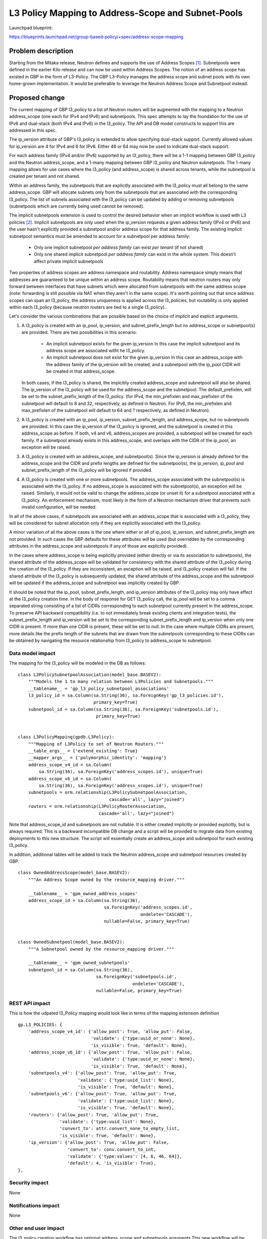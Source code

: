 ..
 This work is licensed under a Creative Commons Attribution 3.0 Unported
 License.

 http://creativecommons.org/licenses/by/3.0/legalcode

===================================================
L3 Policy Mapping to Address-Scope and Subnet-Pools
===================================================

Launchpad blueprint:

https://blueprints.launchpad.net/group-based-policy/+spec/address-scope-mapping


Problem description
===================

Starting from the Mitaka release, Neutron defines and supports the use of
Address Scopes [#]_. Subnetpools were defined in the earlier Kilo release and
can now be used within Address Scopes. The notion of an address scope has
existed in GBP in the form of L3-Policy. The GBP L3-Policy manages the address
scope and subnet pools with its own home-grown implementation. It would be
preferable to leverage the Neutron Address Scope and Subnetpool instead.


Proposed change
===============

The current mapping of GBP l3_policy to a list of Neutron routers will be
augmented with the mapping to a Neutron address_scope (one each for IPv4 and
IPv6) and subnetpools. This spec attempts to lay the foundation for the use
of IPv6 and dual-stack (both IPv4 and IPv6) in the l3_policy. The API and DB
model constructs to support this are addressed in this spec.

The ip_version attribute of GBP's l3_policy is extended to allow specifying
dual-stack support. Currently allowed values for ip_version are 4 for IPv4
and 6 for IPv6. Either 46 or 64 may now be used to indicate dual-stack support.

For each address family (IPv4 and/or IPv6) supported by an l3_policy, there
will be a 1-1 mapping between GBP l3_policy and the Neutron address_scope,
and a 1-many mapping between GBP l3_policy and Neutron subnetpools. The 1-many
mapping allows for use cases where the l3_policy (and address_scope) is shared
across tenants, while the subnetpool is created per tenant and not shared.

Within an address family, the subnetpools that are explicitly associated with
the l3_policy must all belong to the same address_scope. GBP will allocate
subnets only from the subnetpools that are associated with the corresponding
l3_policy. The list of subnets associated with the l3_policy can be updated
by adding or removing subnetpools (subnetpools which are currently being used
cannot be removed).

The implicit subnetpools extension is used to control the desired behavior
when an implicit workflow is used with L3 policies [#]_. Implicit subnetpools
are only used when the ip_version requests a given address family (IPv4 or
IPv6) and the user hasn't explicitly provided a subnetpool and/or address
scope for that address family. The existing implicit subnetpool semantics
must be amended to account for a subnetpool per address family:

  - Only one implicit subnetpool *per address family* can exist *per tenant*
    (if not shared)
  - Only one shared implicit subnetpool *per address family* can exist in the
    whole system.  This doesn't affect private implicit subnetpools

Two properties of address scopes are address namespace and routability.
Address namespace simply means that addresses are guaranteed to be unique
within an address scope. Routability means that neutron routers may only
forward between interfaces that have subnets which were allocated from
subnetpools with the same address scope (note: forwarding is still possible
via NAT when they aren't in the same scope). It's worth pointing out that
since address scopes can span an l3_policy, the address uniqueness is
applied across the l3_policies, but routability is only applied within
each l3_policy (because neutron routers are tied to a single l3_policy)..

Let's consider the various combinations that are possible based on the choice
of implicit and explicit arguments.

#. A l3_policy is created with an ip_pool, ip_version, and
   subnet_prefix_length but no address_scope or subnetpool(s) are provided.
   There are two possibilities in this scenario:

     *  An implicit subnetpool exists for the given ip_version
        In this case the implicit subnetpool and its address scope are
        associated witht he l3_policy.
     *  An implicit subnetpool does not exist for the given ip_version
        In this case an address_scope with the address family of the ip_version
        will be created, and a subnetpool with the ip_pool CIDR will be created
        in that address_scope.

   In both cases, if the l3_policy is shared, the implcitily created
   address_scope and subnetpool will also be shared. The ip_version of the
   l3_policy will be used for the address_scope and the subnetpool. The
   default_prefixlen, will be set to the subnet_prefix_length of the l3_policy.
   (for IPv4, the min_prefixlen and max_prefixlen of the subnetpool will
   default to 8 and 32, respectively, as defined in Neutron. For IPv6, the
   min_prefixlen and max_prefixlen of the subnetpool will default to 64 and
   ? respectively, as defined in Neutron).

#. A l3_policy is created with an ip_pool, ip_version, subnet_prefix_length,
   and address_scope, but no subnetpools are provided. In this case the
   ip_version of the l3_policy is ignored, and the subnetpool is created in
   this address_scope as before. If both, v4 and v6, address_scopes are
   provided, a subnetpool will be created for each family. If a subnetpool
   already exists in this address_scope, and overlaps with the CIDR of the
   ip_pool, an exception will be raised.

#. A l3_policy is created with an address_scope, and subnetpool(s). Since the
   ip_version is already defined for the address_scope and the CIDR and prefix
   lengths are defined for the subnetpool(s), the ip_version, ip_pool and
   subnet_prefix_length of the l3_policy will be ignored if provided.

#. A l3_policy is created with one or more subnetpools. The address_scope
   associated with the subnetpool(s) is associated with the l3_policy. If
   no address_scope is associated with the subnetpool(s), an exception will
   be raised. Similarly, it would not be valid to change the address_scope
   (or unset it) for a subnetpool associated with a l3_policy. An enforcement
   mechanism, most likely in the form of a Neutron mechanism driver that
   prevents such invalid configuration, will be needed.

In all of the above cases, if subnetpools are associated with an address_scope
that is associated with a l3_policy, they will be considered for subnet
allocation only if they are explicitly associated with the l3_policy.

A minor variation of all the above cases is the one where either or all of
ip_pool, ip_version, and subnet_prefix_length are not provided. In such cases
the GBP defaults for these attributes will be used (but overridden by the
corresponding attributes in the address_scope and subnetpools if any of those
are explicitly provided).

In the cases where address_scope is being explicitly provided (either directly
or via its association to subnetpools), the shared attribute of the
address_scope will be validated for consistency with the shared attribute of
the l3_policy during the creation of the l3_policy. If they are inconsistent,
an exception will be raised, and l3_policy creation will fail. If the shared
attribute of the l3_policy is subsequently updated, the shared attribute of the
address_scope and the subnetpool will be updated if the address_scope and
subnetpool was implicitly created by GBP.

It should be noted that the ip_pool, subnet_prefix_length, and ip_version
attributes of the l3_policy may only have effect at the l3_policy creation
time. In the body of response for GET l3_policy call, the ip_pool will be set
to a comma separated string consisting of a list of CIDRs corresponding to each
subnetpool currently present in the address_scope. To preserve API backward
compatibility (i.e. to not immediately break existing clients and integration
tests), the subnet_prefix_length and ip_version will be set to the
corresponding subnet_prefix_length and ip_version when only one CIDR is
present. If more than one CIDR is present, these will be set to null. In the
case where multiple CIDRs are present, more details like the prefix length of
the subnets that are drawn from the subnetpools corresponding to these CIDRs
can be obtained by navigating the resource relationship from l3_policy to
address_scope to subnetpool.


Data model impact
-----------------

The mapping for the l3_policy will be modeled in the DB as follows:

::

 class L3PolicySubnetpoolAssociation(model_base.BASEV2):
     """Models the 1 to many relation between L3Policies and Subnetpools."""
     __tablename__ = 'gp_l3_policy_subnetpool_associations'
     l3_policy_id = sa.Column(sa.String(36), sa.ForeignKey('gp_l3_policies.id'),
                              primary_key=True)
     subnetpool_id = sa.Column(sa.String(36), sa.ForeignKey('subnetpools.id'),
                               primary_key=True)


 class L3PolicyMapping(gpdb.L3Policy):
     """Mapping of L3Policy to set of Neutron Routers."""
     __table_args__ = {'extend_existing': True}
     __mapper_args__ = {'polymorphic_identity': 'mapping'}
     address_scope_v4_id = sa.Column(
         sa.String(36), sa.ForeignKey('address_scopes.id'), unique=True)
     address_scope_v6_id = sa.Column(
         sa.String(36), sa.ForeignKey('address_scopes.id'), unique=True)
     subnetpools = orm.relationship(L3PolicySubnetpoolAssociation,
                                    cascade='all', lazy="joined")
     routers = orm.relationship(L3PolicyRouterAssociation,
                                cascade='all', lazy="joined")

Note that address_scope_id and subnetpools are not nullable. It is either
created implicitly or provided explicitly, but is always required. This is a
backward incompatible DB change and a script will be provided to migrate data
from existing deployments to this new structure. The script will essentially
create an address_scope and subnetpool for each existing l3_policy.

In addition, additional tables will be added to track the Neutron address_scope
and subnetpool resources created by GBP.

::

 class OwnedAddressScope(model_base.BASEV2):
     """An Address Scope owned by the resource_mapping driver."""

     __tablename__ = 'gpm_owned_address_scopes'
     address_scope_id = sa.Column(sa.String(36),
                                  sa.ForeignKey('address_scopes.id',
                                                ondelete='CASCADE'),
                                  nullable=False, primary_key=True)


 class OwnedSubnetpool(model_base.BASEV2):
     """A Subnetpool owned by the resource_mapping driver."""

     __tablename__ = 'gpm_owned_subnetpools'
     subnetpool_id = sa.Column(sa.String(36),
                               sa.ForeignKey('subnetpools.id',
                                             ondelete='CASCADE'),
                               nullable=False, primary_key=True)


REST API impact
---------------

This is how the udpated l3_Policy mapping would look like in terms of the mapping
extension definition

::

    gp.L3_POLICIES: {
        'address_scope_v4_id': {'allow_post': True, 'allow_put': False,
                                'validate': {'type:uuid_or_none': None},
                                'is_visible': True, 'default': None},
        'address_scope_v6_id': {'allow_post': True, 'allow_put': False,
                                'validate': {'type:uuid_or_none': None},
                                'is_visible': True, 'default': None},
        'subnetpools_v4': {'allow_post': True, 'allow_put': True,
                           'validate': {'type:uuid_list': None},
                           'is_visible': True, 'default': None},
        'subnetpools_v6': {'allow_post': True, 'allow_put': True,
                           'validate': {'type:uuid_list': None},
                           'is_visible': True, 'default': None},
        'routers': {'allow_post': True, 'allow_put': True,
                    'validate': {'type:uuid_list': None},
                    'convert_to': attr.convert_none_to_empty_list,
                    'is_visible': True, 'default': None},
        'ip_version': {'allow_post': True, 'allow_put': False,
                       'convert_to': conv.convert_to_int,
                       'validate': {'type:values': [4, 6, 46, 64]},
                       'default': 4, 'is_visible': True},
    },


Security impact
---------------

None


Notifications impact
--------------------

None


Other end user impact
---------------------

The l3_policy creation workflow has optional address_scope and subnetpools
arguments.This new workflow will be reflected in all clients and UI.


Performance impact
------------------

Better performance is expected on account of the change in the strategy to
allocate subnets that comes with the subnetpool resoure use.

Other deployer impact
---------------------

Deployers need to be aware of the new mapping, both, from an API usage
perspective, and also from debugging and troubleshooting.

Developer impact
----------------

The l3_policy Mapping API changes as indicated before.

Community impact
----------------

Better mapping between GBP and Neutron.


Alternatives
------------

Existing implementation


Implementation
==============

GBP service side implementation will cover updates to the API, DB, implicit,
and resource mapping drivers.

Client will be updated to return the mapped attributes. Updates to UI and Heat
will also be performed as follow up patches.

Assignee(s)
-----------

snaiksat + GBP team


Work items
----------

API, DB, and driver layer updates to GBP Resources.

Dependencies
============

None


Testing
=======

Relevant UTs will be added.

Tempest Tests
-------------

None


Functional Tests
----------------

The exisiting functional tests should cover that there are no regressions.
Some changes might be required to test that the mapped Neutron resources are
created and deleted.


API Tests
---------

UTs


Documentation impact
====================

User Documentation
------------------


Developer Documentation
-----------------------

Devref document will be added.

References
==========

.. [#] http://docs.openstack.org/developer/neutron/devref/address_scopes.html
.. [#] https://review.openstack.org/#/c/419315/
